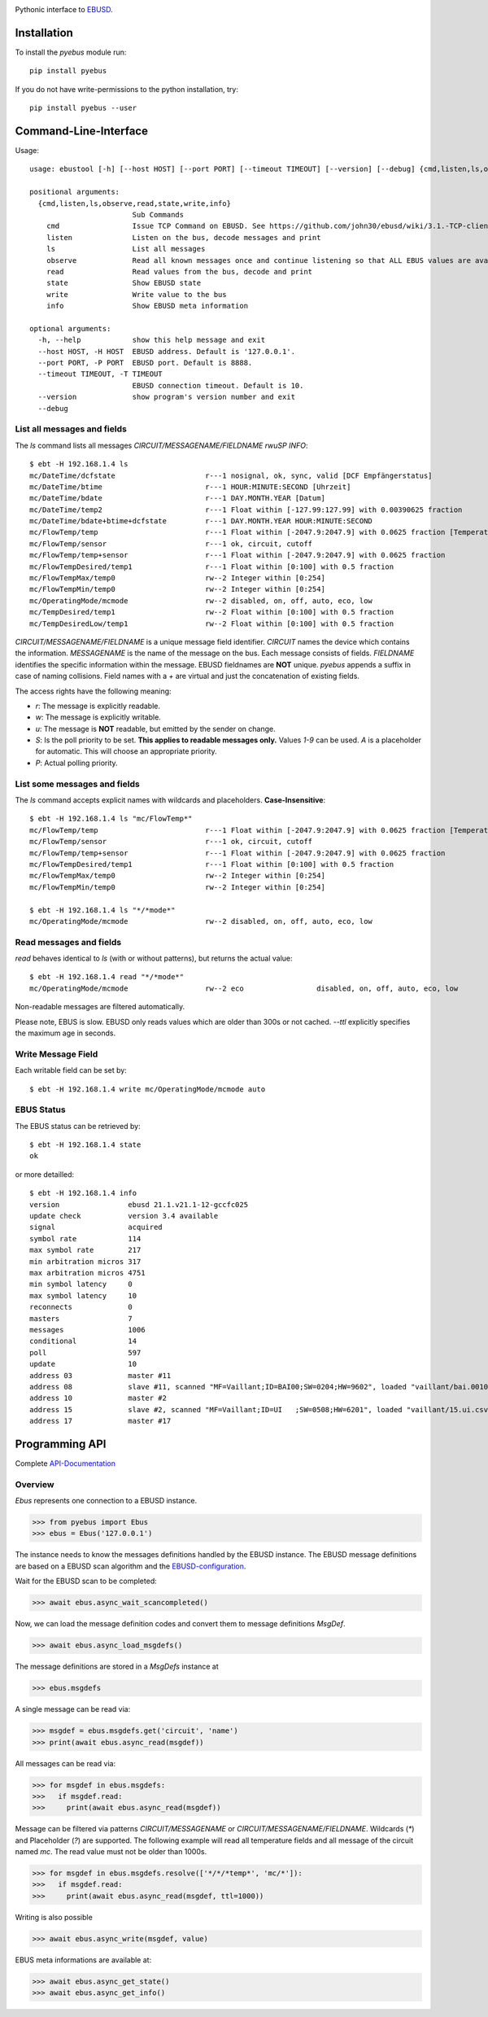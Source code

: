 .. image:: https://badge.fury.io/py/pyebus.svg
    :target: https://badge.fury.io/py/pyebus

.. image:: https://img.shields.io/pypi/dm/pyebus.svg?label=pypi%20downloads
   :target: https://pypi.python.org/pypi/pyebus

.. image:: https://travis-ci.com/c0fec0de/pyebus.svg?branch=main
    :target: https://travis-ci.com/github/c0fec0de/pyebus

.. image:: https://readthedocs.org/projects/pyebus/badge/?version=latest
    :target: https://pyebus.readthedocs.io/en/latest/?badge=latest

.. image:: https://img.shields.io/pypi/pyversions/pyebus.svg
   :target: https://pypi.python.org/pypi/pyebus

.. image:: https://img.shields.io/badge/code%20style-pep8-brightgreen.svg
   :target: https://www.python.org/dev/peps/pep-0008/

.. image:: https://img.shields.io/badge/code%20style-pep257-brightgreen.svg
   :target: https://www.python.org/dev/peps/pep-0257/

.. image:: https://img.shields.io/badge/code%20style-black-000000.svg
   :target: https://github.com/psf/black

Pythonic interface to EBUSD_.


Installation
============

To install the `pyebus` module run::

    pip install pyebus

If you do not have write-permissions to the python installation, try::

    pip install pyebus --user

Command-Line-Interface
======================

Usage::

	usage: ebustool [-h] [--host HOST] [--port PORT] [--timeout TIMEOUT] [--version] [--debug] {cmd,listen,ls,observe,read,state,write,info} ...

	positional arguments:
	  {cmd,listen,ls,observe,read,state,write,info}
	                        Sub Commands
	    cmd                 Issue TCP Command on EBUSD. See https://github.com/john30/ebusd/wiki/3.1.-TCP-client-commands for reference.
	    listen              Listen on the bus, decode messages and print
	    ls                  List all messages
	    observe             Read all known messages once and continue listening so that ALL EBUS values are available, decode every message and print.
	    read                Read values from the bus, decode and print
	    state               Show EBUSD state
	    write               Write value to the bus
	    info                Show EBUSD meta information

	optional arguments:
	  -h, --help            show this help message and exit
	  --host HOST, -H HOST  EBUSD address. Default is '127.0.0.1'.
	  --port PORT, -P PORT  EBUSD port. Default is 8888.
	  --timeout TIMEOUT, -T TIMEOUT
	                        EBUSD connection timeout. Default is 10.
	  --version             show program's version number and exit
	  --debug

List all messages and fields
----------------------------

The `ls` command lists all messages `CIRCUIT/MESSAGENAME/FIELDNAME     rwuSP INFO`::

	$ ebt -H 192.168.1.4 ls
	mc/DateTime/dcfstate                     r---1 nosignal, ok, sync, valid [DCF Empfängerstatus]
	mc/DateTime/btime                        r---1 HOUR:MINUTE:SECOND [Uhrzeit]
	mc/DateTime/bdate                        r---1 DAY.MONTH.YEAR [Datum]
	mc/DateTime/temp2                        r---1 Float within [-127.99:127.99] with 0.00390625 fraction
	mc/DateTime/bdate+btime+dcfstate         r---1 DAY.MONTH.YEAR HOUR:MINUTE:SECOND
	mc/FlowTemp/temp                         r---1 Float within [-2047.9:2047.9] with 0.0625 fraction [Temperatur]
	mc/FlowTemp/sensor                       r---1 ok, circuit, cutoff
	mc/FlowTemp/temp+sensor                  r---1 Float within [-2047.9:2047.9] with 0.0625 fraction
	mc/FlowTempDesired/temp1                 r---1 Float within [0:100] with 0.5 fraction
	mc/FlowTempMax/temp0                     rw--2 Integer within [0:254]
	mc/FlowTempMin/temp0                     rw--2 Integer within [0:254]
	mc/OperatingMode/mcmode                  rw--2 disabled, on, off, auto, eco, low
	mc/TempDesired/temp1                     rw--2 Float within [0:100] with 0.5 fraction
	mc/TempDesiredLow/temp1                  rw--2 Float within [0:100] with 0.5 fraction

`CIRCUIT/MESSAGENAME/FIELDNAME` is a unique message field identifier.
`CIRCUIT` names the device which contains the information.
`MESSAGENAME` is the name of the message on the bus.
Each message consists of fields.
`FIELDNAME` identifies the specific information within the message.
EBUSD fieldnames are **NOT** unique. `pyebus` appends a suffix in case of naming collisions.
Field names with a `+` are virtual and just the concatenation of existing fields.

The access rights have the following meaning:

* `r`: The message is explicitly readable.
* `w`: The message is explicitly writable.
* `u`: The message is **NOT** readable, but emitted by the sender on change.
* `S`: Is the poll priority to be set. **This applies to readable messages only.** Values `1-9` can be used. `A` is a placeholder for automatic. This will choose an appropriate priority.
* `P`: Actual polling priority.

List some messages and fields
-----------------------------

The `ls` command accepts explicit names with wildcards and placeholders. **Case-Insensitive**::

	$ ebt -H 192.168.1.4 ls "mc/FlowTemp*"
	mc/FlowTemp/temp                         r---1 Float within [-2047.9:2047.9] with 0.0625 fraction [Temperatur]
	mc/FlowTemp/sensor                       r---1 ok, circuit, cutoff
	mc/FlowTemp/temp+sensor                  r---1 Float within [-2047.9:2047.9] with 0.0625 fraction
	mc/FlowTempDesired/temp1                 r---1 Float within [0:100] with 0.5 fraction
	mc/FlowTempMax/temp0                     rw--2 Integer within [0:254]
	mc/FlowTempMin/temp0                     rw--2 Integer within [0:254]

	$ ebt -H 192.168.1.4 ls "*/*mode*"
	mc/OperatingMode/mcmode                  rw--2 disabled, on, off, auto, eco, low

Read messages and fields
------------------------

`read` behaves identical to `ls` (with or without patterns), but returns the actual value::

	$ ebt -H 192.168.1.4 read "*/*mode*"
	mc/OperatingMode/mcmode                  rw--2 eco                 disabled, on, off, auto, eco, low

Non-readable messages are filtered automatically.

Please note, EBUS is slow. EBUSD only reads values which are older than 300s or not cached.
`--ttl` explicitly specifies the maximum age in seconds.

Write Message Field
-------------------

Each writable field can be set by::

	$ ebt -H 192.168.1.4 write mc/OperatingMode/mcmode auto

EBUS Status
-----------

The EBUS status can be retrieved by::

	$ ebt -H 192.168.1.4 state
	ok

or more detailled::

	$ ebt -H 192.168.1.4 info
	version                ebusd 21.1.v21.1-12-gccfc025
	update check           version 3.4 available
	signal                 acquired
	symbol rate            114
	max symbol rate        217
	min arbitration micros 317
	max arbitration micros 4751
	min symbol latency     0
	max symbol latency     10
	reconnects             0
	masters                7
	messages               1006
	conditional            14
	poll                   597
	update                 10
	address 03             master #11
	address 08             slave #11, scanned "MF=Vaillant;ID=BAI00;SW=0204;HW=9602", loaded "vaillant/bai.0010015600.inc" ([HW=9602]), "vaillant/08.bai.csv"
	address 10             master #2
	address 15             slave #2, scanned "MF=Vaillant;ID=UI   ;SW=0508;HW=6201", loaded "vaillant/15.ui.csv"
	address 17             master #17



Programming API
===============

Complete API-Documentation_

Overview
--------

`Ebus` represents one connection to a EBUSD instance.

>>> from pyebus import Ebus
>>> ebus = Ebus('127.0.0.1')

The instance needs to know the messages definitions handled by the EBUSD instance.
The EBUSD message definitions are based on a EBUSD scan algorithm and the EBUSD-configuration_.

Wait for the EBUSD scan to be completed:

>>> await ebus.async_wait_scancompleted()

Now, we can load the message definition codes and convert them to message definitions `MsgDef`.

>>> await ebus.async_load_msgdefs()

The message definitions are stored in a `MsgDefs` instance at

>>> ebus.msgdefs

A single message can be read via:

>>> msgdef = ebus.msgdefs.get('circuit', 'name')
>>> print(await ebus.async_read(msgdef))

All messages can be read via:

>>> for msgdef in ebus.msgdefs:
>>>   if msgdef.read:
>>>     print(await ebus.async_read(msgdef))

Message can be filtered via patterns `CIRCUIT/MESSAGENAME` or `CIRCUIT/MESSAGENAME/FIELDNAME`.
Wildcards (`*`) and Placeholder (`?`) are supported.
The following example will read all temperature fields and all message of the circuit named `mc`.
The read value must not be older than 1000s.

>>> for msgdef in ebus.msgdefs.resolve(['*/*/*temp*', 'mc/*']):
>>>   if msgdef.read:
>>>     print(await ebus.async_read(msgdef, ttl=1000))

Writing is also possible

>>> await ebus.async_write(msgdef, value)

EBUS meta informations are available at:

>>> await ebus.async_get_state()
>>> await ebus.async_get_info()

.. _EBUSD: https://github.com/john30/ebusd
.. _EBUSD-Configuration: https://github.com/john30/ebusd-configuration
.. _API-Documentation: https://pyebus.readthedocs.io/en/latest/api/pyebus.html
